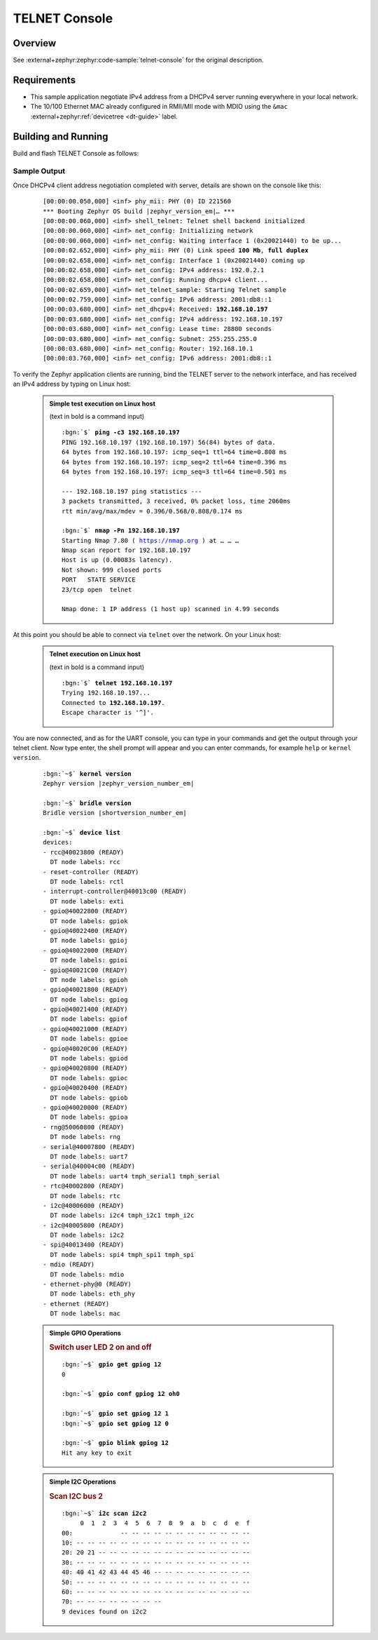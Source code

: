 .. _magpie_f777ni_telnet-console-sample:

TELNET Console
##############

Overview
********

See :external+zephyr:zephyr:code-sample:`telnet-console` for the
original description.

.. _magpie_f777ni_telnet-console-sample-requirements:

Requirements
************

- This sample application negotiate IPv4 address from a DHCPv4 server
  running everywhere in your local network.
- The 10/100 Ethernet MAC already configured in RMII/MII mode with MDIO
  using the ``&mac`` :external+zephyr:ref:`devicetree <dt-guide>` label.

Building and Running
********************

Build and flash TELNET Console as follows:

   .. zephyr-app-commands::
      :app: zephyr/samples/net/telnet
      :build-dir: telnet-magpie_f777ni
      :board: magpie_f777ni
      :gen-args: -DCONFIG_NET_DHCPV4=y -DCONFIG_NET_LOG=y -DCONFIG_LOG=y -DCONFIG_GPIO_SHELL=y -DCONFIG_I2C_SHELL=y
      :west-args: -p
      :goals: flash
      :host-os: unix

Sample Output
=============

Once DHCPv4 client address negotiation completed with server, details
are shown on the console like this:

   .. container:: highlight highlight-console notranslate no-copybutton

      .. parsed-literal::

         [00:00:00.050,000] <inf> phy_mii: PHY (0) ID 221560
         \*\*\* Booting Zephyr OS build |zephyr_version_em|\ *…* \*\*\*
         [00:00:00.060,000] <inf> shell_telnet: Telnet shell backend initialized
         [00:00:00.060,000] <inf> net_config: Initializing network
         [00:00:00.060,000] <inf> net_config: Waiting interface 1 (0x20021440) to be up...
         [00:00:02.652,000] <inf> phy_mii: PHY (0) Link speed **100 Mb**, **full duplex**
         [00:00:02.658,000] <inf> net_config: Interface 1 (0x20021440) coming up
         [00:00:02.658,000] <inf> net_config: IPv4 address: 192.0.2.1
         [00:00:02.658,000] <inf> net_config: Running dhcpv4 client...
         [00:00:02.659,000] <inf> net_telnet_sample: Starting Telnet sample
         [00:00:02.759,000] <inf> net_config: IPv6 address: 2001:db8::1
         [00:00:03.680,000] <inf> net_dhcpv4: Received: **192.168.10.197**
         [00:00:03.680,000] <inf> net_config: IPv4 address: 192.168.10.197
         [00:00:03.680,000] <inf> net_config: Lease time: 28800 seconds
         [00:00:03.680,000] <inf> net_config: Subnet: 255.255.255.0
         [00:00:03.680,000] <inf> net_config: Router: 192.168.10.1
         [00:00:03.760,000] <inf> net_config: IPv6 address: 2001:db8::1

To verify the Zephyr application clients are running, bind the TELNET server to
the network interface, and has received an IPv4 address by typing on Linux host:

   .. admonition:: Simple test execution on Linux host
      :class: note dropdown

      (text in bold is a command input)

      .. container:: highlight highlight-console notranslate

         .. parsed-literal::

            :bgn:`$` **ping -c3 192.168.10.197**
            PING 192.168.10.197 (192.168.10.197) 56(84) bytes of data.
            64 bytes from 192.168.10.197: icmp_seq=1 ttl=64 time=0.808 ms
            64 bytes from 192.168.10.197: icmp_seq=2 ttl=64 time=0.396 ms
            64 bytes from 192.168.10.197: icmp_seq=3 ttl=64 time=0.501 ms

            --- 192.168.10.197 ping statistics ---
            3 packets transmitted, 3 received, 0% packet loss, time 2060ms
            rtt min/avg/max/mdev = 0.396/0.568/0.808/0.174 ms

            :bgn:`$` **nmap -Pn 192.168.10.197**
            Starting Nmap 7.80 ( https://nmap.org ) at … … …
            Nmap scan report for 192.168.10.197
            Host is up (0.00083s latency).
            Not shown: 999 closed ports
            PORT   STATE SERVICE
            23/tcp open  telnet

            Nmap done: 1 IP address (1 host up) scanned in 4.99 seconds

At this point you should be able to connect via ``telnet`` over the network.
On your Linux host:

   .. admonition:: Telnet execution on Linux host
      :class: note dropdown toggle-shown

      (text in bold is a command input)

      .. container:: highlight highlight-console notranslate

         .. parsed-literal::

            :bgn:`$` **telnet 192.168.10.197**
            Trying 192.168.10.197...
            Connected to **192.168.10.197**.
            Escape character is '^]'.

You are now connected, and as for the UART console, you can type in your
commands and get the output through your telnet client. Now type enter, the
shell prompt will appear and you can enter commands, for example ``help``
or ``kernel version``.

   .. container:: highlight highlight-console notranslate

      .. parsed-literal::

         :bgn:`~$` **kernel version**
         Zephyr version |zephyr_version_number_em|

         :bgn:`~$` **bridle version**
         Bridle version |shortversion_number_em|

         :bgn:`~$` **device list**
         devices:
         - rcc\ @\ 40023800 (READY)
           DT node labels: rcc
         - reset-controller (READY)
           DT node labels: rctl
         - interrupt-controller\ @\ 40013c00 (READY)
           DT node labels: exti
         - gpio\ @\ 40022800 (READY)
           DT node labels: gpiok
         - gpio\ @\ 40022400 (READY)
           DT node labels: gpioj
         - gpio\ @\ 40022000 (READY)
           DT node labels: gpioi
         - gpio\ @\ 40021C00 (READY)
           DT node labels: gpioh
         - gpio\ @\ 40021800 (READY)
           DT node labels: gpiog
         - gpio\ @\ 40021400 (READY)
           DT node labels: gpiof
         - gpio\ @\ 40021000 (READY)
           DT node labels: gpioe
         - gpio\ @\ 40020C00 (READY)
           DT node labels: gpiod
         - gpio\ @\ 40020800 (READY)
           DT node labels: gpioc
         - gpio\ @\ 40020400 (READY)
           DT node labels: gpiob
         - gpio\ @\ 40020000 (READY)
           DT node labels: gpioa
         - rng\ @\ 50060800 (READY)
           DT node labels: rng
         - serial\ @\ 40007800 (READY)
           DT node labels: uart7
         - serial\ @\ 40004c00 (READY)
           DT node labels: uart4 tmph_serial1 tmph_serial
         - rtc\ @\ 40002800 (READY)
           DT node labels: rtc
         - i2c\ @\ 40006000 (READY)
           DT node labels: i2c4 tmph_i2c1 tmph_i2c
         - i2c\ @\ 40005800 (READY)
           DT node labels: i2c2
         - spi\ @\ 40013400 (READY)
           DT node labels: spi4 tmph_spi1 tmph_spi
         - mdio (READY)
           DT node labels: mdio
         - ethernet-phy\ @\ 0 (READY)
           DT node labels: eth_phy
         - ethernet (READY)
           DT node labels: mac

   .. admonition:: Simple GPIO Operations
      :class: note dropdown

      .. rubric:: Switch user LED 2 on and off

      .. container:: highlight highlight-console notranslate

         .. parsed-literal::

            :bgn:`~$` **gpio get gpiog 12**
            0

            :bgn:`~$` **gpio conf gpiog 12 oh0**

            :bgn:`~$` **gpio set gpiog 12 1**
            :bgn:`~$` **gpio set gpiog 12 0**

            :bgn:`~$` **gpio blink gpiog 12**
            Hit any key to exit

   .. admonition:: Simple I2C Operations
      :class: note dropdown

      .. rubric:: Scan I2C bus 2

      .. container:: highlight highlight-console notranslate

         .. parsed-literal::

            :bgn:`~$` **i2c scan i2c2**
                 0  1  2  3  4  5  6  7  8  9  a  b  c  d  e  f
            00:             -- -- -- -- -- -- -- -- -- -- -- --
            10: -- -- -- -- -- -- -- -- -- -- -- -- -- -- -- --
            20: 20 21 -- -- -- -- -- -- -- -- -- -- -- -- -- --
            30: -- -- -- -- -- -- -- -- -- -- -- -- -- -- -- --
            40: 40 41 42 43 44 45 46 -- -- -- -- -- -- -- -- --
            50: -- -- -- -- -- -- -- -- -- -- -- -- -- -- -- --
            60: -- -- -- -- -- -- -- -- -- -- -- -- -- -- -- --
            70: -- -- -- -- -- -- -- --
            9 devices found on i2c2
